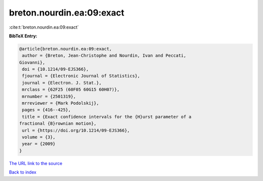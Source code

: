 breton.nourdin.ea:09:exact
==========================

:cite:t:`breton.nourdin.ea:09:exact`

**BibTeX Entry:**

.. code-block:: bibtex

   @article{breton.nourdin.ea:09:exact,
    author = {Breton, Jean-Christophe and Nourdin, Ivan and Peccati,
   Giovanni},
    doi = {10.1214/09-EJS366},
    fjournal = {Electronic Journal of Statistics},
    journal = {Electron. J. Stat.},
    mrclass = {62F25 (60F05 60G15 60H07)},
    mrnumber = {2501319},
    mrreviewer = {Mark Podolskij},
    pages = {416--425},
    title = {Exact confidence intervals for the {H}urst parameter of a
   fractional {B}rownian motion},
    url = {https://doi.org/10.1214/09-EJS366},
    volume = {3},
    year = {2009}
   }

`The URL link to the source <ttps://doi.org/10.1214/09-EJS366}>`__


`Back to index <../By-Cite-Keys.html>`__
